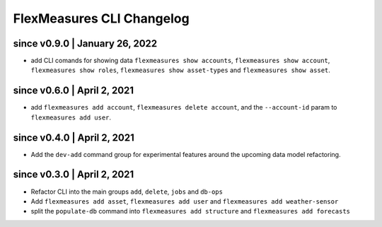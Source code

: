 .. _cli-changelog:

**********************
FlexMeasures CLI Changelog
**********************

since v0.9.0 | January 26, 2022
=====================

* add CLI comands for showing data ``flexmeasures show accounts``, ``flexmeasures show account``, ``flexmeasures show roles``, ``flexmeasures show asset-types`` and ``flexmeasures show asset``.


since v0.6.0 | April 2, 2021
=====================

* add ``flexmeasures add account``, ``flexmeasures delete account``, and the ``--account-id`` param to ``flexmeasures add user``.


since v0.4.0 | April 2, 2021
=====================

* Add the ``dev-add`` command group for experimental features around the upcoming data model refactoring.


since v0.3.0 | April 2, 2021
=====================

* Refactor CLI into the main groups ``add``, ``delete``, ``jobs`` and ``db-ops``
* Add ``flexmeasures add asset``,  ``flexmeasures add user`` and ``flexmeasures add weather-sensor``
* split the ``populate-db`` command into ``flexmeasures add structure`` and ``flexmeasures add forecasts``
